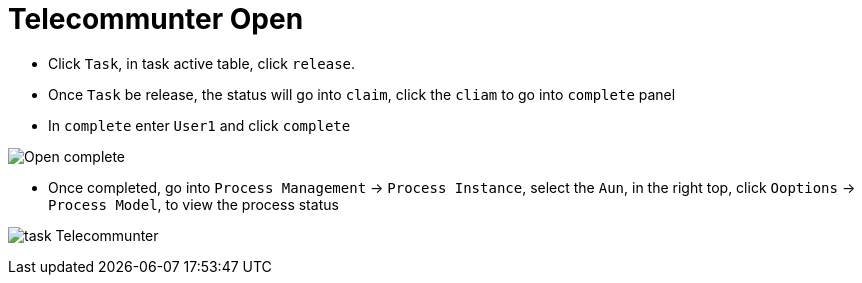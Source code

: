 
= Telecommunter Open

* Click `Task`, in task active table, click `release`.

* Once `Task` be release, the status will go into `claim`, click the `cliam` to go into `complete` panel

* In `complete` enter `User1` and click `complete`

image:img/jbpm-approval-open-complete.png[Open complete]

* Once completed, go into `Process Management` -> `Process Instance`, select the `Aun`, in the right top, click `Ooptions` -> `Process Model`, to view the process status

image:img/jbpm-approval-Telecommunter.png[task Telecommunter]

